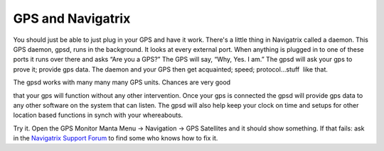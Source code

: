 GPS and Navigatrix
==================

You should just be able to just plug in your GPS and have it work.
There's a little thing in Navigatrix called a daemon. This GPS daemon,
gpsd, runs in the background. It looks at every external port. When
anything is plugged in to one of these ports it runs over there and asks
“Are you a GPS?” The GPS will say, “Why, Yes. I am.” The gpsd will ask
your gps to prove it; provide gps data. The daemon and your GPS then get
acquainted; speed; protocol...stuff  like that.

| The gpsd works with many many many GPS units. Chances are very good
that your gps will function without any other intervention. Once your
gps is connected the gpsd will provide gps data to any other software on
the system that can listen. The gpsd will also help keep your clock on
time and setups for other location based functions in synch with your
whereabouts.

Try it. Open the GPS Monitor Manta Menu -> Navigation -> GPS Satellites
and it should show something. If that fails: ask in the `Navigatrix
Support Forum <http://navigatrix.net/support.php>`__ to find some who
knows how to fix it.
